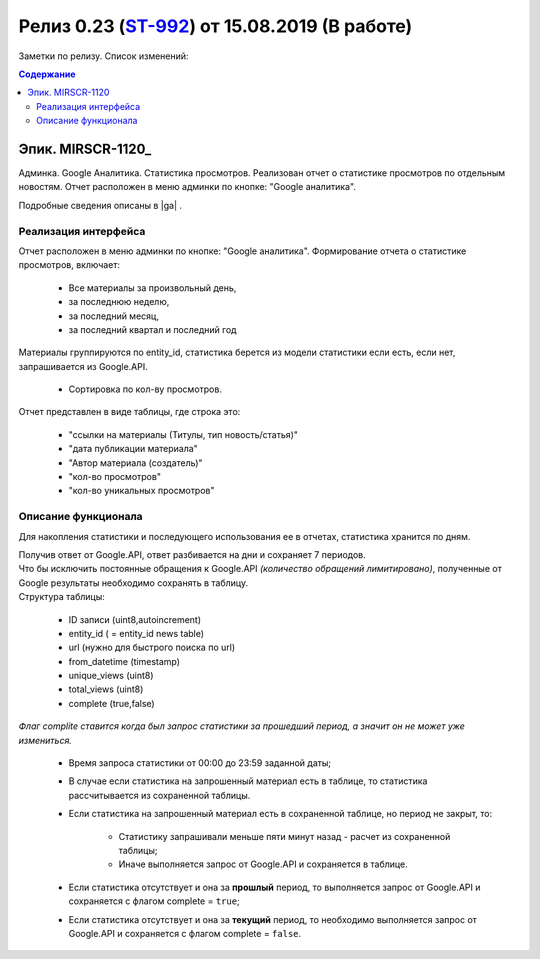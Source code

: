 **********************************************
Релиз 0.23 (ST-992_) от 15.08.2019 (В работе)
**********************************************

Заметки по релизу. Список изменений:

.. _ST-992: https://mir24tv.atlassian.net/browse/ST-992


.. contents:: Содержание
   :depth: 2


Эпик. MIRSCR-1120_
------------------------------
Админка. Google Аналитика. Статистика просмотров. Реализован отчет о статистике просмотров по отдельным новостям. Отчет расположен в меню админки по кнопке: "Google аналитика".

Подробные сведения описаны в |ga| .

Реализация интерфейса
~~~~~~~~~~~~~~~~~~~~~~~~~~
Отчет расположен в меню админки по кнопке: "Google аналитика". Формирование отчета о статистике просмотров, включает:

 * Все материалы за произвольный день,
 * за последнюю неделю,
 * за последний месяц,
 * за последний квартал и последний год

Материалы группируются по entity_id, статистика берется из модели статистики если есть, если нет, запрашивается из Google.API.

 * Сортировка по кол-ву просмотров.

Отчет представлен в виде таблицы, где строка это:

 * "ссылки на материалы (Титулы, тип новость/статья)"
 * "дата публикации материала"
 * "Автор материала (создатель)"
 * "кол-во просмотров"
 * "кол-во уникальных просмотров"

Описание функционала
~~~~~~~~~~~~~~~~~~~~~~
Для накопления статистики и последующего использования ее в отчетах, статистика хранится по дням.

| Получив ответ от Google.API, ответ разбивается на дни и сохраняет 7 периодов.
| Что бы исключить постоянные обращения к Google.API *(количество обращений лимитировано)*, полученные от Google результаты необходимо сохранять в таблицу.
| Структура таблицы:

 * ID записи  (uint8,autoincrement)
 * entity_id  ( = entity_id news table)
 * url  (нужно для быстрого поиска по url)
 * from_datetime  (timestamp)
 * unique_views  (uint8)
 * total_views  (uint8)
 * complete  (true,false)

*Флаг complite ставится когда был запрос статистики за прошедший период, а значит он не может уже измениться.*

 * Время запроса статистики от 00:00 до 23:59 заданной даты;

 * В случае если статистика на запрошенный материал есть в таблице, то статистика рассчитывается из сохраненной таблицы.

 * Если статистика на запрошенный материал есть в сохраненной таблице, но период не закрыт, то:

      * Статистику запрашивали меньше пяти минут назад - расчет из сохраненной таблицы;
      * Иначе выполняется запрос от Google.API и сохраняется в таблице.

 * Если статистика отсутствует и она за **прошлый** период, то выполняется запрос от Google.API и сохраняется с флагом complete = ``true``;
 * Если статистика отсутствует и она за **текущий** период, то необходимо выполняется запрос от Google.API и сохраняется с флагом complete = ``false``.

.. |ga| replace:: :ref:`Статистика просмотров новостей в админке <google-analytics>`
